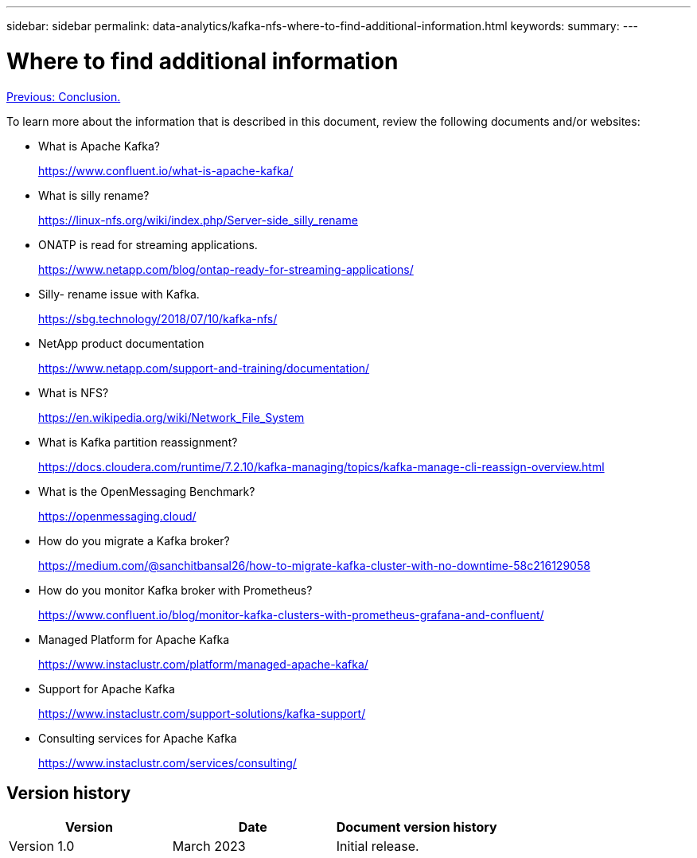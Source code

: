 ---
sidebar: sidebar
permalink: data-analytics/kafka-nfs-where-to-find-additional-information.html
keywords: 
summary:
---

= Where to find additional information
:hardbreaks:
:nofooter:
:icons: font
:linkattrs:
:imagesdir: ./../media/

//
// This file was created with NDAC Version 2.0 (August 17, 2020)
//
// 2023-01-30 15:54:43.207619
//

link:kafka-nfs-conclusion.html[Previous: Conclusion.]

[.lead]
To learn more about the information that is described in this document, review the following documents and/or websites:

* What is Apache Kafka?
+
https://www.confluent.io/what-is-apache-kafka/[https://www.confluent.io/what-is-apache-kafka/^]

* What is silly rename?
+
https://linux-nfs.org/wiki/index.php/Server-side_silly_rename[https://linux-nfs.org/wiki/index.php/Server-side_silly_rename^] 

* ONATP is read for streaming applications.
+
https://www.netapp.com/blog/ontap-ready-for-streaming-applications/[https://www.netapp.com/blog/ontap-ready-for-streaming-applications/^]

* Silly- rename issue with Kafka.
+
https://sbg.technology/2018/07/10/kafka-nfs/[https://sbg.technology/2018/07/10/kafka-nfs/^]

* NetApp product documentation
+
https://www.netapp.com/support-and-training/documentation/[https://www.netapp.com/support-and-training/documentation/^]

* What is NFS?
+
https://en.wikipedia.org/wiki/Network_File_System[https://en.wikipedia.org/wiki/Network_File_System^]

* What is Kafka partition reassignment?
+
https://docs.cloudera.com/runtime/7.2.10/kafka-managing/topics/kafka-manage-cli-reassign-overview.html[https://docs.cloudera.com/runtime/7.2.10/kafka-managing/topics/kafka-manage-cli-reassign-overview.html^]

* What is the OpenMessaging Benchmark?
+
https://openmessaging.cloud/[https://openmessaging.cloud/^]

* How do you migrate a Kafka broker?
+
https://medium.com/@sanchitbansal26/how-to-migrate-kafka-cluster-with-no-downtime-58c216129058[https://medium.com/@sanchitbansal26/how-to-migrate-kafka-cluster-with-no-downtime-58c216129058^]

* How do you monitor Kafka broker with Prometheus?
+
https://www.confluent.io/blog/monitor-kafka-clusters-with-prometheus-grafana-and-confluent/

* Managed Platform for Apache Kafka
+
https://www.instaclustr.com/platform/managed-apache-kafka/

* Support for Apache Kafka
+
https://www.instaclustr.com/support-solutions/kafka-support/

* Consulting services for Apache Kafka
+
https://www.instaclustr.com/services/consulting/


== Version history

|===
|Version |Date |Document version history

|Version 1.0
|March 2023
|Initial release.
|===
